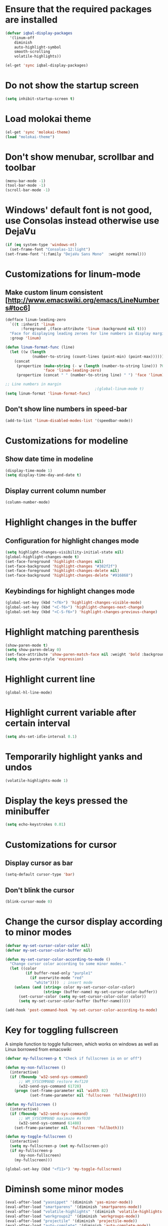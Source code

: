 * Ensure that the required packages are installed
  #+begin_src emacs-lisp
    (defvar iqbal-display-packages
      '(linum-off
        diminish
        auto-highlight-symbol
        smooth-scrolling
        volatile-highlights))
    
    (el-get 'sync iqbal-display-packages)
  #+end_src
  
  
* Do not show the startup screen
  #+begin_src emacs-lisp
    (setq inhibit-startup-screen t)
  #+end_src


* Load molokai theme
  #+begin_src emacs-lisp
    (el-get 'sync 'molokai-theme)
    (load "molokai-theme")
  #+end_src

  
* Don't show menubar, scrollbar and toolbar
  #+begin_src emacs-lisp
    (menu-bar-mode -1)
    (tool-bar-mode -1)
    (scroll-bar-mode -1)
  #+end_src
  
  
* Windows' default font is not good, use Consolas instead otherwise use DejaVu
  #+begin_src emacs-lisp
    (if (eq system-type 'windows-nt)
      (set-frame-font "Consolas-12:light")
    (set-frame-font '(:family "DejaVu Sans Mono"  :weight normal)))
  #+end_src


* Customizations for linum-mode
** Make custom linum consistent [http://www.emacswiki.org/emacs/LineNumbers#toc6]
   #+begin_src emacs-lisp
     (defface linum-leading-zero
       `((t :inherit 'linum
            :foreground ,(face-attribute 'linum :background nil t)))
       "Face for displaying leading zeroes for line numbers in display margin."
       :group 'linum)
     
     (defun linum-format-func (line)
       (let ((w (length
                 (number-to-string (count-lines (point-min) (point-max))))))
         (concat
          (propertize (make-string (- w (length (number-to-string line))) ?0)
                      'face 'linum-leading-zero)
          (propertize (concat " " (number-to-string line) " ") 'face 'linum))))
     
     ;; Line numbers in margin
                                             ;(global-linum-mode t)
     (setq linum-format 'linum-format-func)
   #+end_src

** Don't show line numbers in speed-bar
   #+begin_src emacs-lisp
     (add-to-list 'linum-disabled-modes-list '(speedbar-mode))
   #+end_src
   

* Customizations for modeline
** Show date time in modeline
   #+begin_src emacs-lisp
     (display-time-mode 1)
     (setq display-time-day-and-date t) 
   #+end_src
** Display current column number
   #+begin_src emacs-lisp
     (column-number-mode)
   #+end_src
      

* Highlight changes in the buffer
** Configuration for highlight changes mode
  #+begin_src emacs-lisp
    (setq highlight-changes-visibility-initial-state nil)
    (global-highlight-changes-mode t)
    (set-face-foreground 'highlight-changes nil)
    (set-face-background 'highlight-changes "#382f2f")
    (set-face-foreground 'highlight-changes-delete nil)
    (set-face-background 'highlight-changes-delete "#916868")    
  #+end_src
  
** Keybindings for highlight changes mode
   #+begin_src emacs-lisp
     (global-set-key (kbd "<f6>") 'highlight-changes-visible-mode)
     (global-set-key (kbd "<C-f6>") 'highlight-changes-next-change)
     (global-set-key (kbd "<C-S-f6>") 'highlight-changes-previous-change)
   #+end_src
   

* Highlight matching parenthesis
  #+begin_src emacs-lisp
    (show-paren-mode t)
    (setq show-paren-delay 0)
    (set-face-attribute 'show-paren-match-face nil :weight 'bold :background nil :foreground nil)
    (setq show-paren-style 'expression)
  #+end_src
  

* Highlight current line
  #+begin_src emacs-lisp
    (global-hl-line-mode)
  #+end_src  
  

* Highlight current variable after certain interval
  #+begin_src emacs-lisp
      (setq ahs-set-idle-interval 0.1)
  #+end_src


* Temporarily highlight yanks and undos 
  #+begin_src emacs-lisp
    (volatile-highlights-mode 1)
  #+end_src

  
* Display the keys pressed the minibuffer
  #+begin_src emacs-lisp
    (setq echo-keystrokes 0.01)
  #+end_src


* Customizations for cursor
** Display cursor as bar
   #+begin_src emacs-lisp
     (setq-default cursor-type 'bar)
   #+end_src
   
** Don't blink the cursor
   #+begin_src emacs-lisp
     (blink-cursor-mode 0)
   #+end_src
   
   
* Change the cursor display according to minor modes
  #+begin_src emacs-lisp
    (defvar my-set-cursor-color-color nil)
    (defvar my-set-cursor-color-buffer nil)
    
    (defun my-set-cursor-color-according-to-mode ()
      "Change cursor color according to some minor modes."
      (let ((color
             (if buffer-read-only "purple1"
               (if overwrite-mode "red"
                 "white"))))  ; insert mode
        (unless (and (string= color my-set-cursor-color-color)
                     (string= (buffer-name) my-set-cursor-color-buffer))
          (set-cursor-color (setq my-set-cursor-color-color color))
          (setq my-set-cursor-color-buffer (buffer-name)))))
     
    (add-hook 'post-command-hook 'my-set-cursor-color-according-to-mode)
  #+end_src


* Key for toggling fullscreen
  A simple function to toggle fullscreen, which works on windows as well as Linux
  borrowed from emacswiki
  #+begin_src emacs-lisp
    (defvar my-fullscreen-p t "Check if fullscreen is on or off")
    
    (defun my-non-fullscreen ()
      (interactive)
      (if (fboundp 'w32-send-sys-command)
          ;; WM_SYSCOMMAND restore #xf120
          (w32-send-sys-command 61728)
        (progn (set-frame-parameter nil 'width 82)
               (set-frame-parameter nil 'fullscreen 'fullheight))))
    
    (defun my-fullscreen ()
      (interactive)
      (if (fboundp 'w32-send-sys-command)
          ;; WM_SYSCOMMAND maximaze #xf030
          (w32-send-sys-command 61488)
        (set-frame-parameter nil 'fullscreen 'fullboth)))
    
    (defun my-toggle-fullscreen ()
      (interactive)
      (setq my-fullscreen-p (not my-fullscreen-p))
      (if my-fullscreen-p
          (my-non-fullscreen)
        (my-fullscreen)))
    
    (global-set-key (kbd "<f11>") 'my-toggle-fullscreen)
  #+end_src
  
  
* Diminsh some minor modes
  #+begin_src emacs-lisp
    (eval-after-load "yasnippet" '(diminish 'yas-minor-mode))
    (eval-after-load "smartparens" '(diminish 'smartparens-mode))
    (eval-after-load "volatile-highlights" '(diminish 'volatile-highlights-mode))
    (eval-after-load "workgroups2" '(diminish 'workgroups-mode))
    (eval-after-load "projectile" '(diminish 'projectile-mode))
    (eval-after-load "auto-complete" '(diminish 'auto-complete-mode))
    (eval-after-load "undo-tree" '(diminish 'undo-tree-mode))
    (eval-after-load "guide-key" '(diminish 'guide-key-mode))
    (eval-after-load "back-button" '(diminish 'back-button-mode))
    (eval-after-load "el-spice" '(diminish 'el-spice-mode))
    (eval-after-load "eldoc" '(diminish 'eldoc-mode))
    (eval-after-load "hideshow" '(diminish 'hs-minor-mode))
    (eval-after-load "autopair" '(diminish 'autopair-mode))
    (eval-after-load "hilit-chg" '(diminish 'highlight-changes-mode))
    (eval-after-load "tern" '(diminish 'tern-mode))
  #+end_src
  

* Use smooth-scrolling for better scrolling
  #+begin_src emacs-lisp
    (load "smooth-scrolling")
  #+end_src


* Better scrolling with mouse
  #+begin_src emacs-lisp
    (setq mouse-wheel-scroll-amount '(1 ((shift) . 1) ((control) . nil)))
  #+end_src


* Helper function to momentarily flash current line
  #+begin_src emacs-lisp
    (defun iqbal-highlight-line ()
      (pulse-momentary-highlight-one-line (point)))
  #+end_src


* Flash jumping to definition using imenu
  #+begin_src emacs-lisp
    (add-hook 'imenu-after-jump-hook 'iqbal-highlight-line)
  #+end_src


* Indicate size in modeline
  #+begin_src emacs-lisp
    (size-indication-mode)
  #+end_src


* Flash the currently executed sexp
  #+begin_src emacs-lisp
    (el-get 'sync 'eval-sexp-fu)
    (load "eval-sexp-fu")
  #+end_src


* Use nyan-cat for indicating position in the buffer
  #+begin_src emacs-lisp
    (el-get 'sync 'nyan-mode)
    (nyan-mode)
  #+end_src


* Not ringing and dinging please!
  #+begin_src emacs-lisp
    (setq ring-bell-function 'ignore)
  #+end_src


* Load pulse
  #+begin_src emacs-lisp
    (load "pulse")
  #+end_src

